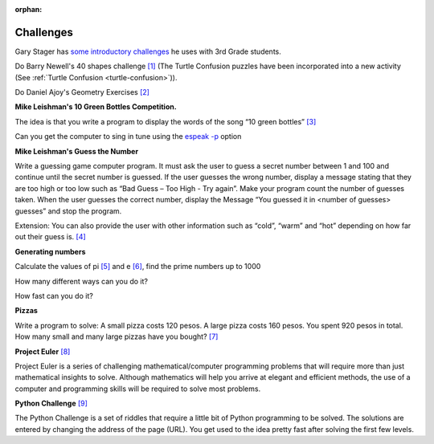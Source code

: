 :orphan:

.. _turtleart-challenges:

Challenges
----------

Gary Stager has `some introductory challenges <http://stager.tv/blog/wp-content/uploads/2013/10/Early-Turtle-Art-activities.pdf>`_ he uses with 3rd Grade students.

Do Barry Newell's 40 shapes challenge `[1] <http://billkerr2.blogspot.com/2009/08/40-maths-shapes-challenges.html>`_ (The Turtle Confusion puzzles have been incorporated into a new activity (See :ref:`Turtle Confusion <turtle-confusion>`)).

.. image :: ../images/Newellchallenges.jpg
    :width: 550px

Do Daniel Ajoy's Geometry Exercises
`[2] <http://neoparaiso.com/logo/ejercicios-de-geometria.html>`_


|image1|

|image2|

|image3|

|image4|


**Mike Leishman's 10 Green Bottles Competition.**

The idea is that you write a program to display the words of the song
“10 green bottles”
`[3] <http://kidsprogramming.pbworks.com/w/page/12770073/10-green-bottles>`_

Can you get the computer to sing in tune using the `espeak
-p <http://espeak.sourceforge.net/commands.html>`_ option



**Mike Leishman's Guess the Number**

Write a guessing game computer program. It must ask the user to guess a
secret number between 1 and 100 and continue until the secret number is
guessed. If the user guesses the wrong number, display a message stating
that they are too high or too low such as “Bad Guess – Too High - Try
again”. Make your program count the number of guesses taken. When the
user guesses the correct number, display the Message “You guessed it in
<number of guesses> guesses” and stop the program.

Extension: You can also provide the user with other information such as
“cold”, “warm” and “hot” depending on how far out their guess is.
`[4] <http://kidsprogramming.pbworks.com/w/page/12770106/Guess-the-Number>`_



**Generating numbers**

Calculate the values of pi `[5] <http://en.wikipedia.org/wiki/Pi>`_ and e
`[6] <http://en.wikipedia.org/wiki/E_%28mathematical_constant%29>`_, find
the prime numbers up to 1000

How many different ways can you do it?

How fast can you do it?



**Pizzas**

Write a program to solve: A small pizza costs 120 pesos. A large pizza
costs 160 pesos. You spent 920 pesos in total. How many small and many
large pizzas have you bought?
`[7] <http://wiki.laptop.org/go/Aplicacion_Problema_de_Pizzas>`_



**Project Euler** `[8] <http://projecteuler.net/index.php?section=problems>`_

Project Euler is a series of challenging mathematical/computer
programming problems that will require more than just mathematical
insights to solve. Although mathematics will help you arrive at elegant
and efficient methods, the use of a computer and programming skills will
be required to solve most problems.



**Python Challenge** `[9] <http://www.pythonchallenge.com/>`_

The Python Challenge is a set of riddles that require a little bit of
Python programming to be solved. The solutions are entered by changing
the address of the page (URL). You get used to the idea pretty fast
after solving the first few levels.

.. |image1| image:: ../images/Ajoy1-20.jpg
.. |image2| image:: ../images/Ajoy21-40.jpg
.. |image3| image:: ../images/Ajoy41-60.jpg
.. |image4| image:: ../images/Ajoy61-84.jpg
